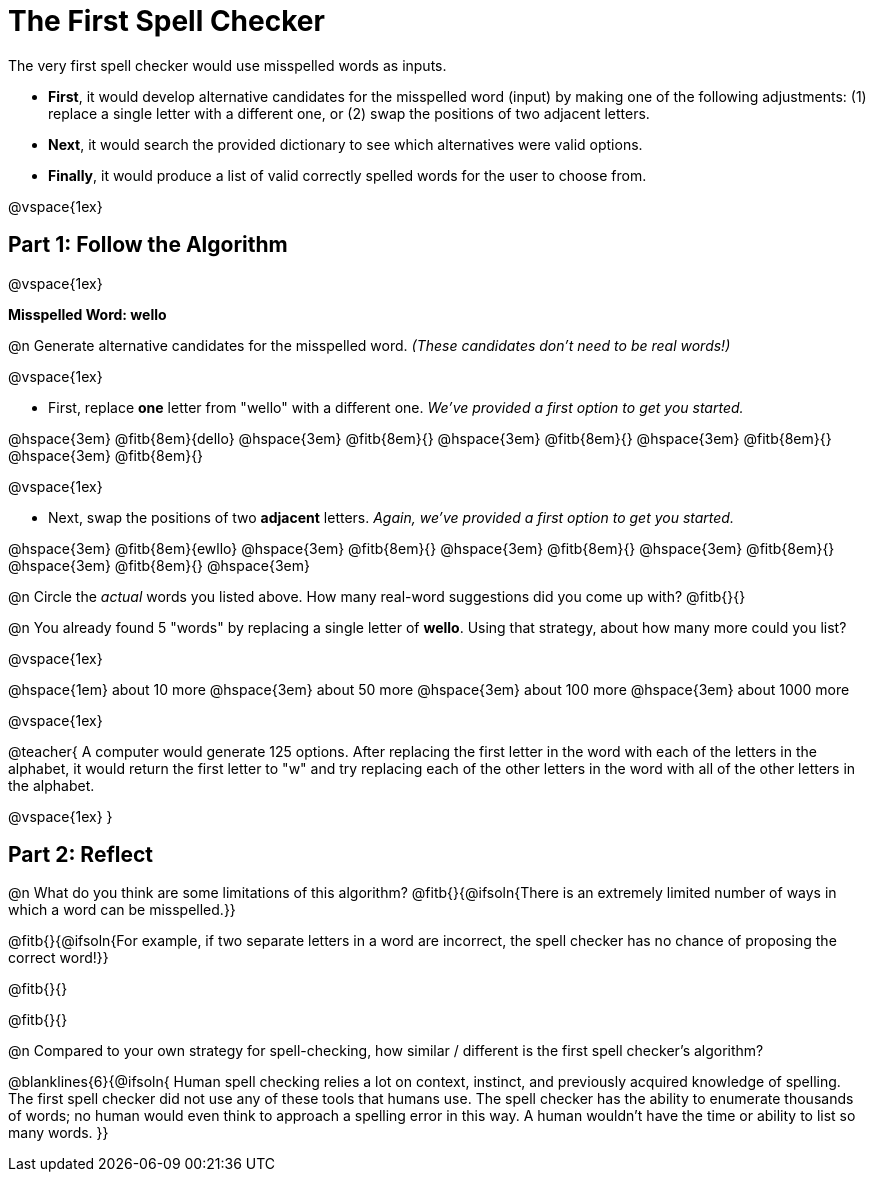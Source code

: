= The First Spell Checker

++++
<style>
/* Push content to the top (instead of the default vertical distribution), which was leaving empty space at the top. */
#content { display: block !important; }
</style>
++++

The very first spell checker would use misspelled words as inputs.

- *First*, it would develop alternative candidates for the misspelled word (input) by making one of the following adjustments: (1) replace a single letter with a different one, or (2) swap the positions of two adjacent letters.

- *Next*, it would search the provided dictionary to see which alternatives were valid options.

- *Finally*, it would produce a list of valid correctly spelled words for the user to choose from.

@vspace{1ex}

== Part 1: Follow the Algorithm 

@vspace{1ex}

*Misspelled Word: wello*

@n Generate alternative candidates for the misspelled word. _(These candidates don’t need to be real words!)_

@vspace{1ex}

- First, replace *one* letter from "wello" with a different one. _We’ve provided a first option to get you started._ 

@hspace{3em} @fitb{8em}{dello} @hspace{3em} @fitb{8em}{} @hspace{3em} @fitb{8em}{} @hspace{3em} @fitb{8em}{} @hspace{3em} @fitb{8em}{}

@vspace{1ex}

- Next, swap the positions of two *adjacent* letters. _Again, we've provided a first option to get you started._

@hspace{3em} @fitb{8em}{ewllo} @hspace{3em} @fitb{8em}{} @hspace{3em} @fitb{8em}{} @hspace{3em} @fitb{8em}{} @hspace{3em} @fitb{8em}{} @hspace{3em}

@n Circle the _actual_ words you listed above. How many real-word suggestions did you come up with? @fitb{}{}

@n You already found 5 "words" by replacing a single letter of *wello*. Using that strategy, about how many more could you list? 

@vspace{1ex}

@hspace{1em} about 10 more @hspace{3em} about 50 more @hspace{3em} about 100 more @hspace{3em} about 1000 more

@vspace{1ex}

@teacher{
A computer would generate 125 options. After replacing the first letter in the word with each of the letters in the alphabet, it would return the first letter to "w" and try replacing each of the other letters in the word with all of the other letters in the alphabet.

@vspace{1ex}
}


== Part 2: Reflect

@n What do you think are some limitations of this algorithm? @fitb{}{@ifsoln{There is an extremely limited number of ways in which a word can be misspelled.}}

@fitb{}{@ifsoln{For example, if two separate letters in a word are incorrect, the spell checker has no chance of proposing the correct word!}}

@fitb{}{}

@fitb{}{}

@n Compared to your own strategy for spell-checking, how similar / different is the first spell checker's algorithm? 

@blanklines{6}{@ifsoln{
Human spell checking relies a lot on context, instinct, and previously acquired knowledge of spelling. The first spell checker did not use any of these tools that humans use. The spell checker has the ability to enumerate thousands of words; no human would even think to approach a spelling error in this way. A human wouldn't have the time or ability to list so many words.
}}
